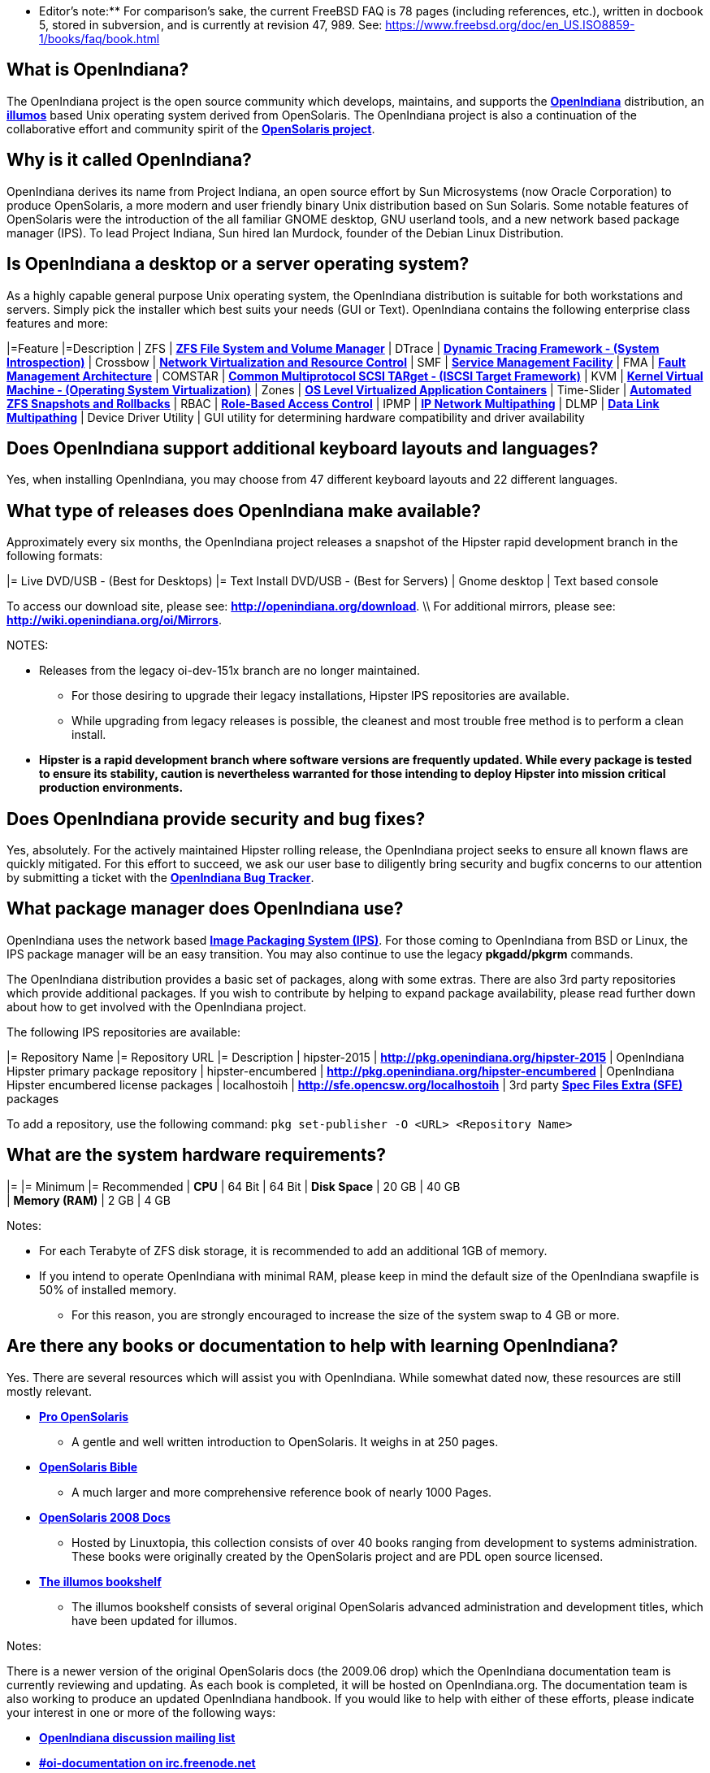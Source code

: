 ** Editor's note:** For comparison's sake, the current FreeBSD FAQ is 78 pages (including references, etc.), written in docbook 5, stored in subversion, and is currently at revision 47, 989. See: https://www.freebsd.org/doc/en_US.ISO8859-1/books/faq/book.html


== What is OpenIndiana?

The OpenIndiana project is the open source community which develops, maintains, and supports the **https://en.wikipedia.org/wiki/OpenIndiana[OpenIndiana]** distribution, an **https://en.wikipedia.org/wiki/Illumos[illumos]** based Unix operating system derived from OpenSolaris. The OpenIndiana project is also a continuation of the collaborative effort and community spirit of the **https://en.wikipedia.org/wiki/OpenSolaris[OpenSolaris project]**. 


== Why is it called OpenIndiana?

OpenIndiana derives its name from Project Indiana, an open source effort by Sun Microsystems (now Oracle Corporation) to produce OpenSolaris, a more modern and user friendly binary Unix distribution based on Sun Solaris. Some notable features of OpenSolaris were the introduction of the all familiar GNOME desktop, GNU userland tools, and a new network based package manager (IPS). To lead Project Indiana, Sun hired Ian Murdock, founder of the Debian Linux Distribution. 


== Is OpenIndiana a desktop or a server operating system?

As a highly capable general purpose Unix operating system, the OpenIndiana distribution is suitable for both workstations and servers. Simply pick the installer which best suits your needs (GUI or Text). OpenIndiana contains the following enterprise class features and more:

|=Feature |=Description
| ZFS | **https://en.wikipedia.org/wiki/ZFS[ZFS File System and Volume Manager]**
| DTrace | **https://en.wikipedia.org/wiki/DTrace[Dynamic Tracing Framework - (System Introspection)]**
| Crossbow | **https://en.wikipedia.org/wiki/OpenSolaris_Network_Virtualization_and_Resource_Control[Network Virtualization and Resource Control]**
| SMF | **http://illumos.org/man/5/smf[Service Management Facility]**
| FMA | **http://illumos.org/man/1M/fmd[Fault Management Architecture]**
| COMSTAR | **http://illumos.org/man/1m/itadm[Common Multiprotocol SCSI TARget - (ISCSI Target Framework)]**
| KVM | **https://en.wikipedia.org/wiki/Kernel-based_Virtual_Machine[Kernel Virtual Machine - (Operating System Virtualization)]**
| Zones | **https://en.wikipedia.org/wiki/Solaris_Containers[OS Level Virtualized Application Containers]**
| Time-Slider | **http://www.serverwatch.com/tutorials/article.php/3831881/Say-Cheese-OpenSolaris-Time-Slider.htm[Automated ZFS Snapshots and Rollbacks]**
| RBAC | **http://www.c0t0d0s0.org/archives/4073-Less-known-Solaris-features-RBAC-and-Privileges-Part-1-Introduction.html[Role-Based Access Control]**
| IPMP | **http://www.c0t0d0s0.org/archives/6292-Less-known-Solaris-features-IP-Multipathing-Part-1-Introduction.html[IP Network Multipathing]**
| DLMP | **http://www.c0t0d0s0.org/archives/7553-Less-known-Solaris-Features-Data-Link-Multipathing.html[Data Link Multipathing]**
| Device Driver Utility | GUI utility for determining hardware compatibility and driver availability

== Does OpenIndiana support additional keyboard layouts and languages?

Yes, when installing OpenIndiana, you may choose from 47 different keyboard layouts and 22 different languages. 


== What type of releases does OpenIndiana make available?

Approximately every six months, the OpenIndiana project releases a snapshot of the Hipster rapid development branch in the following formats:

|= Live DVD/USB - (Best for Desktops) |= Text Install DVD/USB  - (Best for Servers)
| Gnome desktop | Text based console

To access our download site, please see: **http://openindiana.org/download**. \\
For additional mirrors, please see: **http://wiki.openindiana.org/oi/Mirrors**.

NOTES:

* Releases from the legacy oi-dev-151x branch are no longer maintained. 
** For those desiring to upgrade their legacy installations, Hipster IPS repositories are available.
** While upgrading from legacy releases is possible, the cleanest and most trouble free method is to perform a clean install.
* **Hipster is a rapid development branch where software versions are frequently updated. While every package is tested to ensure its stability, caution is nevertheless warranted for those intending to deploy Hipster into mission critical production environments.**


== Does OpenIndiana provide security and bug fixes? 

Yes, absolutely. For the actively maintained Hipster rolling release, the OpenIndiana project seeks to ensure all known flaws are quickly mitigated. For this effort to succeed, we ask our user base to diligently bring security and bugfix concerns to our attention by submitting a ticket with the **https://www.illumos.org/projects/openindiana/issues[OpenIndiana Bug Tracker]**.


== What package manager does OpenIndiana use?

OpenIndiana uses the network based **https://en.wikipedia.org/wiki/Image_Packaging_System[Image Packaging System (IPS)]**. For those coming to OpenIndiana from BSD or Linux, the IPS package manager will be an easy transition. You may also continue to use the legacy **pkgadd/pkgrm** commands. 

The OpenIndiana distribution provides a basic set of packages, along with some extras. There are also 3rd party repositories which provide additional packages. If you wish to contribute by helping to expand package availability, please read further down about how to get involved with the OpenIndiana project.

The following IPS repositories are available:

|= Repository Name |= Repository URL |= Description
| hipster-2015 | **http://pkg.openindiana.org/hipster-2015** | OpenIndiana Hipster primary package repository
| hipster-encumbered | **http://pkg.openindiana.org/hipster-encumbered** | OpenIndiana Hipster encumbered license packages
| localhostoih | **http://sfe.opencsw.org/localhostoih** | 3rd party **http://sfe.opencsw.org[Spec Files Extra (SFE)]** packages

To add a repository, use the following command: `pkg set-publisher -O <URL> <Repository Name>`


== What are the system hardware requirements?

|= |= Minimum |= Recommended
| **CPU** | 64 Bit | 64 Bit
| **Disk Space** | 20 GB | 40 GB +      
| **Memory (RAM)** | 2 GB | 4 GB +


Notes:

* For each Terabyte of ZFS disk storage, it is recommended to add an additional 1GB of memory.
* If you intend to operate OpenIndiana with minimal RAM, please keep in mind the default size of the OpenIndiana swapfile is 50% of installed memory. 
** For this reason, you are strongly encouraged to increase the size of the system swap to 4 GB or more. 


== Are there any books or documentation to help with learning OpenIndiana?

Yes. There are several resources which will assist you with OpenIndiana. While somewhat dated now, these resources are still mostly relevant. 

* **http://www.bookfinder.com/search/?keywords=1430218916&new=&used=&ebooks=&classic=&lang=en&st=sh&ac=qr&submit=[Pro OpenSolaris]**
** A gentle and well written introduction to OpenSolaris. It weighs in at 250 pages.

* **http://www.bookfinder.com/search/?keywords=0470385480&new=&used=&ebooks=&classic=&lang=en&st=sh&ac=qr&submit=[OpenSolaris Bible]**
** A much larger and more comprehensive reference book of nearly 1000 Pages.

* **http://www.linuxtopia.org/online_books/opensolaris_2008/index.html[OpenSolaris 2008 Docs]**
** Hosted by Linuxtopia, this collection consists of over 40 books ranging from development to systems administration. These books were originally created by the OpenSolaris project and are PDL open source licensed. 

* **https://illumos.org/books/[The illumos bookshelf]**
** The illumos bookshelf consists of several original OpenSolaris advanced administration and development titles, which have been updated for illumos.


Notes:

There is a newer version of the original OpenSolaris docs (the 2009.06 drop) which the OpenIndiana documentation team is currently reviewing and updating. As each book is completed, it will be hosted on OpenIndiana.org. The documentation team is also working to produce an updated OpenIndiana handbook. If you would like to help with either of these efforts, please indicate your interest in one or more of the following ways:

* **http://openindiana.org/mailman[OpenIndiana discussion mailing list]** 
* **irc://irc.freenode.net/oi-documentation[#oi-documentation on irc.freenode.net] **

== How do I get involved with the OpenIndiana Project?

As a solely community supported open source software project, the success and future of OpenIndiana depends entirely on you.  The most important thing you can do is download and begin using OpenIndiana. Also, be sure to report all issues to our bug tracker. Tell your friends and coworkers about Opendiana as well. 


Below is a list of resources you may find helpful:

|=Resource |= URL
| User Support IRC channel | **irc://irc.freenode.net/openindiana[#openindiana on irc.freenode.net]**
| Development IRC channel | **irc://irc.freenode.net/oi-dev[#oi-dev on irc.freenode.net]**
| Documentation IRC channel | **irc://irc.freenode.net/oi-documentation[#oi-documentation on irc.freenode.net]**
| OpenIndiana Mailing Lists | **http://openindiana.org/mailman**
| OpenIndiana Wiki | **http://wiki.openindiana.org**
| OpenIndiana Bug Tracker | **http://www.illumos.org/projects/openindiana/issues**

If you would like to join in on all the fun, here are just some of the many ways you may contribute:

* Release engineering - Distribution Constructor
* Development
* Utilities maintenance - Image Packaging System - `pkg[5]`
* Packaging - oi-userland, 3rd party packaging (SFE, etc.)
* Documentation - Handbook, Tutorials, News articles, etc.
* OpenIndiana Evangelism - blogging, conferences, etc.
* Website Maintenance
* Translation
* Artwork


For additional details, please see: **http://www.openindiana.org/community/getting-involved**


== Is OpenIndiana a “fork” of OpenSolaris?

The goal of the OpenIndiana Project is to ensure the continued availability of an openly developed binary Unix distribution derived from OpenSolaris. 

As such, the OpenIndiana distribution is built from an assortment of source code. Some of this code was originally derived from OpenSolaris. OpenIndiana also includes code provided by the GNU project, as well as code which the Oracle Corporation continues to openly develop under the **[[https://opensource.org/licenses/CDDL-1.0 | CDDL open-source license]]**.  

Some of the differences between OpenIndiana and OpenSolaris can be characterized as follows:

* Sun/Oracle's proprietary OS/NET consolidation has been replaced with **[[https://github.com/OpenIndiana/illumos-gate | illumos-gate]]**.
* Many of the original OpenSolaris software consolidations have been reorganized into a single **[[https://github.com/OpenIndiana/oi-userland | oi-userland]]** consolidation.
* Oracle's Sun Studio has been replaced with the open source GNU GCC compiler - thus breaking ABI (binary) compatibility with Oracle Solaris and OpenSolaris. Please note: This change only affects applications written in C++. Applications coded in C should continue to work normally. 
* XVM (XEN) has been replaced with the illumos-kvm port.

\\

== What is the relationship between OpenIndiana and illumos?

The **[[https://illumos.org | illumos project]]** develops and maintains **[[https://github.com/illumos/illumos-gate | illumos-gate]]**, the core software consolidation used in OpenIndiana. As illumos is not itself a distribution, OpenIndiana combines illumos-gate with oi-userland, and other additional free and open-source software. This melding of many different open-source software projects is somewhat analogous to how Linux distributions use the Linux kernel along with software from the GNU and various other open source projects. 

\\

== Does OpenIndiana provide a SPARC release?

Hipster is not currently available for the SPARC platform, although there has been discussion on the **[[http://openindiana.org/mailman/listinfo | OpenIndiana mailing lists]]** regarding the creation of a Hipster SPARC port. As for available ISO's, several years ago the OpenSolaris project released an **[[http://dlc.openindiana.org/isos/opensolaris | OpenSolaris text install ISO]]**. And much more recently, there was work done by Adam Glassgall who produced an **[[http://neutron-star.mit.edu/OpenIndiana_Text_SPARC.iso | unofficial SPARC text install ISO]]** based on oi-dev-151-a8. 

The following illumos based distributions are known to support the SPARC platform:

* **[[http://www.dilos.org/download | Dilos]]**
* **[[http://opensxce.org | OpenSCXE]]**
* **[[http://www.tribblix.org/download.html | Tribblix]]**

For production use on modern SPARC hardware, there is also commercial **[[https://www.oracle.com/solaris/solaris11/index.html | Oracle Solaris]]**.

If you would like to see SPARC become an OpenIndiana supported platform, please help us by joining the **[[http://www.openindiana.org/community/getting-involved | OpenIndiana community]]**.

\\

== How does OpenIndiana compare to BSD or Linux?

All of these operating systems follow the Unix paradigm and contain tools and commands which bear a similar resemblance, although specific feature sets and command usage may be dissimilar. If you are coming to OpenIndiana from either BSD or Linux, you will quickly learn the differences. In no time at all, you'll feel right at home working with OpenIndiana's tools and commands.

\\

== What are the licensing terms for OpenIndiana?

OpenIndiana is composed of software from multiple different sources, each with its own licensing terms. 

For more details see:

* **[[https://opensource.org/licenses/CDDL-1.0 | Common Development and Distribution License (CDDL-1.0)]]**
* **[[http://illumos.org/license/PDL | PUBLIC DOCUMENTATION LICENSE (PDL), Version 1.01]]**
* **[[https://opensource.org/licenses/MIT | The MIT License (MIT)]]**
* **[[https://opensource.org/licenses/BSD-2-Clause | The BSD 2-Clause License]]**
* **[[http://www.gnu.org/licenses/licenses.en.html | GNU licenses]]**

\\
